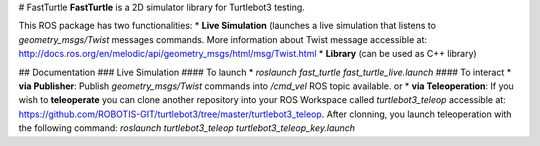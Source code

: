 # FastTurtle
**FastTurtle** is a 2D simulator library for Turtlebot3 testing.

This ROS package has two functionalities:
* **Live Simulation** (launches a live simulation that listens to `geometry_msgs/Twist` messages commands. More information about Twist message accessible at: http://docs.ros.org/en/melodic/api/geometry_msgs/html/msg/Twist.html
* **Library** (can be used as C++ library)

## Documentation
### Live Simulation
#### To launch
* `roslaunch fast_turtle fast_turtle_live.launch`
#### To interact
* **via Publisher**: Publish `geometry_msgs/Twist` commands into `/cmd_vel` ROS topic available.
or
* **via Teleoperation**: If you wish to **teleoperate** you can clone another repository into your ROS Workspace called `turtlebot3_teleop` accessible at: https://github.com/ROBOTIS-GIT/turtlebot3/tree/master/turtlebot3_teleop. 
After clonning, you launch teleoperation with the following command: `roslaunch turtlebot3_teleop turtlebot3_teleop_key.launch`
